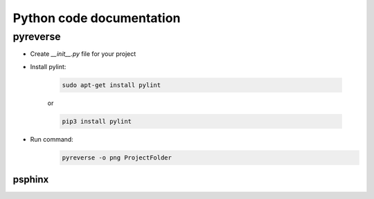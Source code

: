 Python code documentation
============================
pyreverse
----------
* Create *__init__.py* file for your project

* Install pylint:

    .. code::

        sudo apt-get install pylint

    or

    .. code::

        pip3 install pylint


* Run command:
    .. code::

        pyreverse -o png ProjectFolder


----------
psphinx
----------

